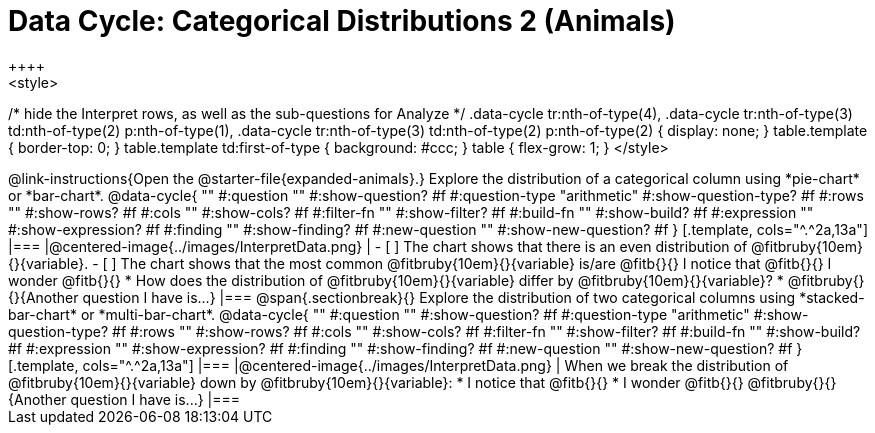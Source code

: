 = Data Cycle: Categorical Distributions 2 (Animals)
++++
<style>
/* hide the Interpret rows, as well as the sub-questions for Analyze */
.data-cycle tr:nth-of-type(4),
.data-cycle tr:nth-of-type(3) td:nth-of-type(2) p:nth-of-type(1),
.data-cycle tr:nth-of-type(3) td:nth-of-type(2) p:nth-of-type(2) { display: none; }
table.template { border-top: 0; }
table.template td:first-of-type { background: #ccc; }
table { flex-grow: 1; }
</style>
++++

@link-instructions{Open the @starter-file{expanded-animals}.} Explore the distribution of a categorical column using *pie-chart* or *bar-chart*.

@data-cycle{ ""
  #:question ""
  #:show-question? #f
  #:question-type "arithmetic"
  #:show-question-type? #f
  #:rows ""
  #:show-rows? #f
  #:cols ""
  #:show-cols? #f
  #:filter-fn ""
  #:show-filter? #f
  #:build-fn ""
  #:show-build? #f
  #:expression ""
  #:show-expression? #f
  #:finding ""
  #:show-finding? #f
  #:new-question ""
  #:show-new-question? #f
}

[.template, cols="^.^2a,13a"]
|===
|@centered-image{../images/InterpretData.png}
|
- [ ] The chart shows that there is an even distribution of @fitbruby{10em}{}{variable}.
- [ ] The chart shows that the most common @fitbruby{10em}{}{variable} is/are @fitb{}{}

I notice that @fitb{}{}

I wonder @fitb{}{}

* How does the distribution of @fitbruby{10em}{}{variable} differ by @fitbruby{10em}{}{variable}?

* @fitbruby{}{}{Another question I have is...}

|===

@span{.sectionbreak}{}


Explore the distribution of two categorical columns using *stacked-bar-chart* or *multi-bar-chart*.

@data-cycle{ ""
  #:question ""
  #:show-question? #f
  #:question-type "arithmetic"
  #:show-question-type? #f
  #:rows ""
  #:show-rows? #f
  #:cols ""
  #:show-cols? #f
  #:filter-fn ""
  #:show-filter? #f
  #:build-fn ""
  #:show-build? #f
  #:expression ""
  #:show-expression? #f
  #:finding ""
  #:show-finding? #f
  #:new-question ""
  #:show-new-question? #f
}

[.template, cols="^.^2a,13a"]
|===
|@centered-image{../images/InterpretData.png}
|
When we break the distribution of @fitbruby{10em}{}{variable} down by @fitbruby{10em}{}{variable}:

* I notice that @fitb{}{}

* I wonder @fitb{}{}

@fitbruby{}{}{Another question I have is...}

|===

